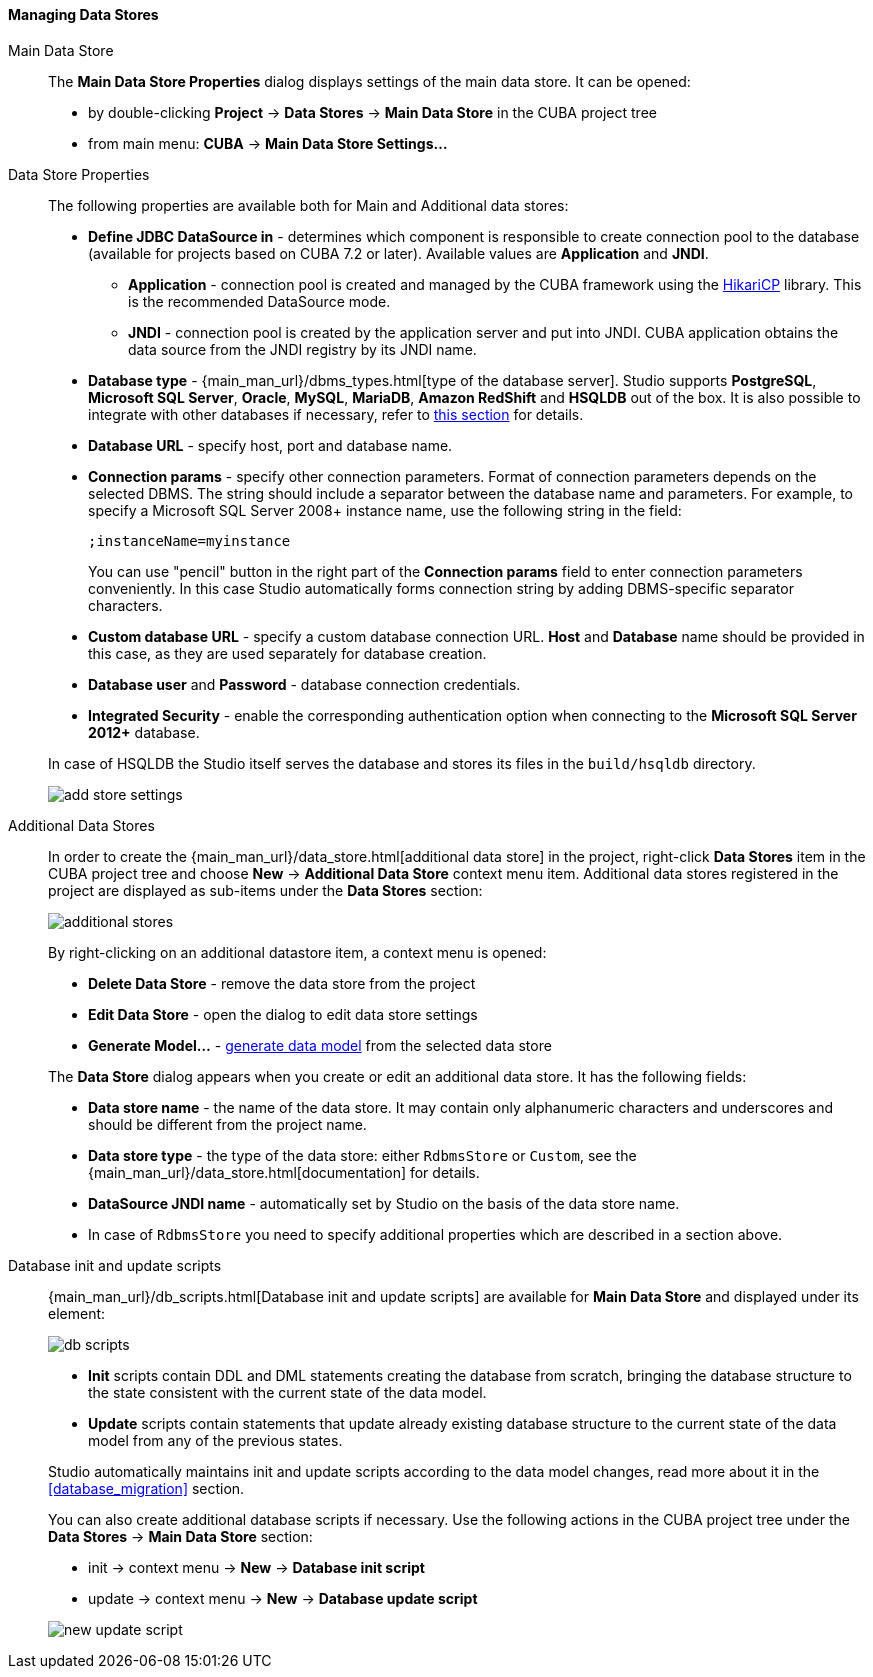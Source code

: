 :sourcesdir: ../../../../../source

[[data_stores]]
==== Managing Data Stores

Main Data Store::
+
--
The *Main Data Store Properties* dialog displays settings of the main data store.
It can be opened:

* by double-clicking *Project* -> *Data Stores* -> *Main Data Store* in the CUBA project tree
* from main menu: *CUBA* -> *Main Data Store Settings...*
--

[[data_stores_properties]]
Data Store Properties::
+
--
The following properties are available both for Main and Additional data stores:

* *Define JDBC DataSource in* - determines which component is responsible to create connection pool to the database (available for projects based on CUBA 7.2 or later). Available values are *Application* and *JNDI*.
** *Application* - connection pool is created and managed by the CUBA framework using the https://github.com/brettwooldridge/HikariCP[HikariCP] library. This is the recommended DataSource mode.
** *JNDI* - connection pool is created by the application server and put into JNDI. CUBA application obtains the data source from the JNDI registry by its JNDI name.
* *Database type* - {main_man_url}/dbms_types.html[type of the database server]. Studio supports *PostgreSQL*, *Microsoft SQL Server*, *Oracle*, *MySQL*, *MariaDB*, *Amazon RedShift* and *HSQLDB* out of the box. It is also possible to integrate with other databases if necessary, refer to <<custom_db, this section>> for details.
* *Database URL* - specify host, port and database name.
* *Connection params* - specify other connection parameters. Format of connection parameters depends on the selected DBMS. The string should include a separator between the database name and parameters.
For example, to specify a Microsoft SQL Server 2008+ instance name, use the following string in the field:
+
[source]
----
;instanceName=myinstance
----
+
You can use "pencil" button in the right part of the *Connection params* field to enter connection parameters conveniently. In this case Studio automatically forms connection string by adding DBMS-specific separator characters.
* *Custom database URL* - specify a custom database connection URL. *Host* and *Database* name should be provided in this case, as they are used separately for database creation.
* *Database user* and *Password* - database connection credentials.
* *Integrated Security* - enable the corresponding authentication option when connecting to the *Microsoft SQL Server 2012+* database.

In case of HSQLDB the Studio itself serves the database and stores its files in the `build/hsqldb` directory.

image::features/project/add-store-settings.png[align="center"]

--

[[data_stores_additional]]
Additional Data Stores::
+
--

In order to create the {main_man_url}/data_store.html[additional data store] in the project,
right-click *Data Stores* item in the CUBA project tree and choose *New* -> *Additional Data Store* context menu item.
Additional data stores registered in the project are displayed as sub-items under the *Data Stores* section:

image::features/project/additional-stores.png[align="center"]

By right-clicking on an additional datastore item, a context menu is opened:

* *Delete Data Store* - remove the data store from the project
* *Edit Data Store* - open the dialog to edit data store settings
* *Generate Model...* - <<generate_model,generate data model>> from the selected data store

The *Data Store* dialog appears when you create or edit an additional data store. It has the following fields:

* *Data store name* - the name of the data store. It may contain only alphanumeric characters and underscores and should be different from the project name.
* *Data store type* - the type of the data store: either `RdbmsStore` or `Custom`, see the {main_man_url}/data_store.html[documentation] for details.
* *DataSource JNDI name* - automatically set by Studio on the basis of the data store name.
* In case of `RdbmsStore` you need to specify additional properties which are described in a section above.

--


[[data_stores_db_scripts]]
Database init and update scripts::
+
--
{main_man_url}/db_scripts.html[Database init and update scripts] are available for *Main Data Store* and displayed under its element:

image::features/project/db-scripts.png[align="center"]

* *Init* scripts contain DDL and DML statements creating the database from scratch, bringing the database structure to the state consistent with the current state of the data model.
* *Update* scripts contain statements that update already existing database structure to the current state of the data model from any of the previous states.

Studio automatically maintains init and update scripts according to the data model changes, read more about it in the  <<database_migration>> section.

You can also create additional database scripts if necessary. Use the following actions in the CUBA project tree under the *Data Stores* -> *Main Data Store* section:

* init -> context menu -> *New* -> *Database init script*
* update -> context menu -> *New* -> *Database update script*

image::features/project/new-update-script.png[align="center"]

--
